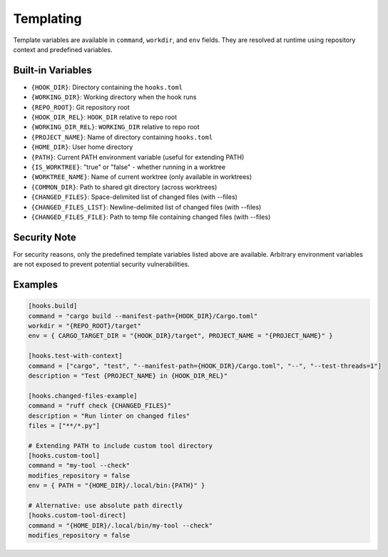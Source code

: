 Templating
==========

Template variables are available in ``command``, ``workdir``, and ``env`` fields. They are resolved at runtime using repository context and predefined variables.

Built-in Variables
------------------

- ``{HOOK_DIR}``: Directory containing the ``hooks.toml``
- ``{WORKING_DIR}``: Working directory when the hook runs
- ``{REPO_ROOT}``: Git repository root
- ``{HOOK_DIR_REL}``: ``HOOK_DIR`` relative to repo root
- ``{WORKING_DIR_REL}``: ``WORKING_DIR`` relative to repo root
- ``{PROJECT_NAME}``: Name of directory containing ``hooks.toml``
- ``{HOME_DIR}``: User home directory
- ``{PATH}``: Current PATH environment variable (useful for extending PATH)
- ``{IS_WORKTREE}``: "true" or "false" - whether running in a worktree
- ``{WORKTREE_NAME}``: Name of current worktree (only available in worktrees)
- ``{COMMON_DIR}``: Path to shared git directory (across worktrees)
- ``{CHANGED_FILES}``: Space-delimited list of changed files (with --files)
- ``{CHANGED_FILES_LIST}``: Newline-delimited list of changed files (with --files)
- ``{CHANGED_FILES_FILE}``: Path to temp file containing changed files (with --files)

Security Note
-------------

For security reasons, only the predefined template variables listed above are available. Arbitrary environment variables are not exposed to prevent potential security vulnerabilities.

Examples
--------

.. code-block:: toml

   [hooks.build]
   command = "cargo build --manifest-path={HOOK_DIR}/Cargo.toml"
   workdir = "{REPO_ROOT}/target"
   env = { CARGO_TARGET_DIR = "{HOOK_DIR}/target", PROJECT_NAME = "{PROJECT_NAME}" }

   [hooks.test-with-context]
   command = ["cargo", "test", "--manifest-path={HOOK_DIR}/Cargo.toml", "--", "--test-threads=1"]
   description = "Test {PROJECT_NAME} in {HOOK_DIR_REL}"

   [hooks.changed-files-example]
   command = "ruff check {CHANGED_FILES}"
   description = "Run linter on changed files"
   files = ["**/*.py"]

   # Extending PATH to include custom tool directory
   [hooks.custom-tool]
   command = "my-tool --check"
   modifies_repository = false
   env = { PATH = "{HOME_DIR}/.local/bin:{PATH}" }

   # Alternative: use absolute path directly
   [hooks.custom-tool-direct]
   command = "{HOME_DIR}/.local/bin/my-tool --check"
   modifies_repository = false
